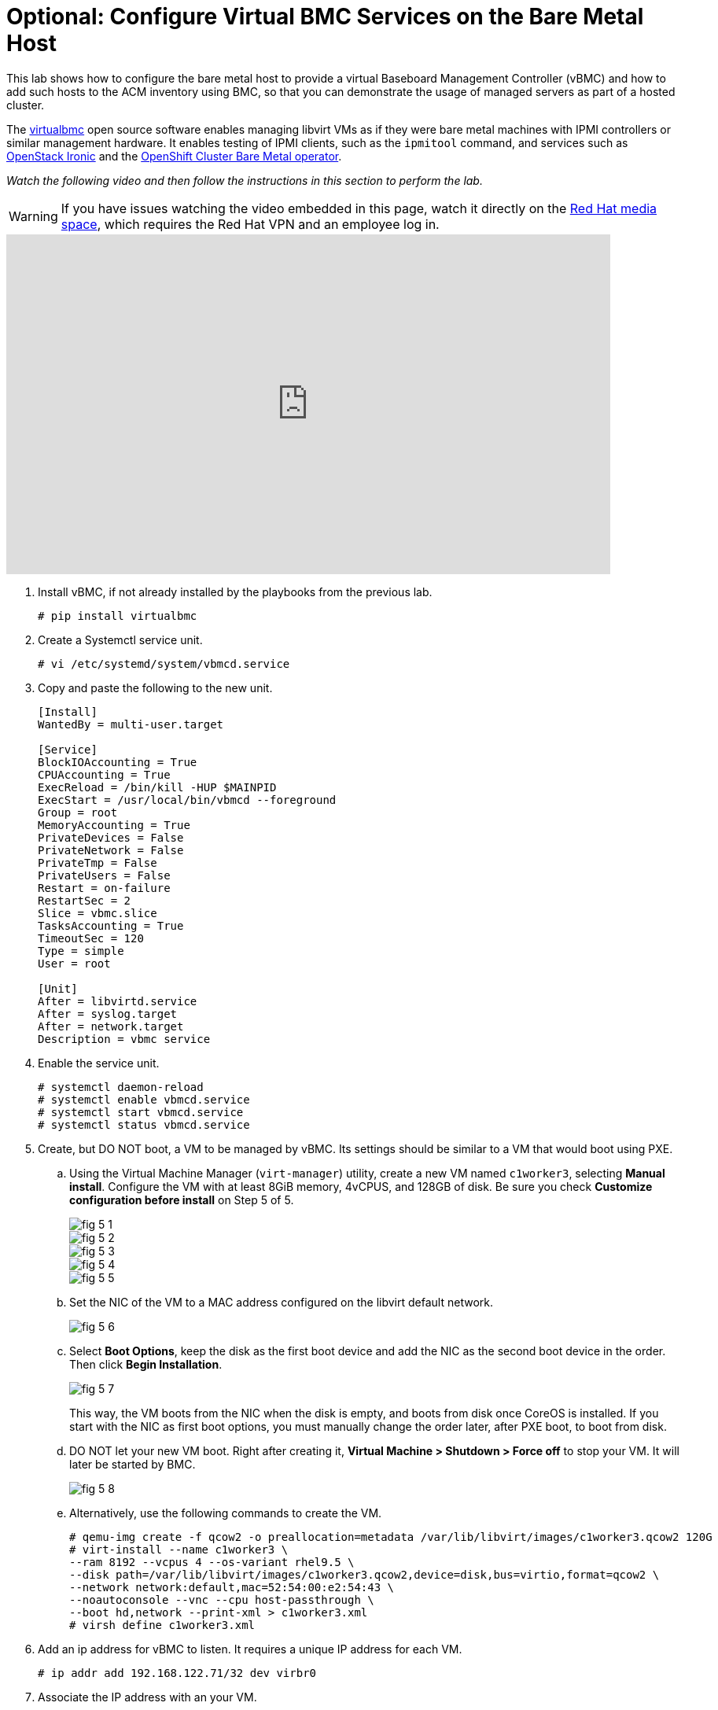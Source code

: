 = Optional: Configure Virtual BMC Services on the Bare Metal Host

////
Video segments: add-hosts-bmc.mp4
extracted from
https://drive.google.com/file/d/1x8WS_DQjKyOW_o3T7_WM9xXAe4rLgMWt/view?usp=sharing

31:07::
Add a node using BMC

36:12::
Add a node using BMC and a YAML file

37:05::
////

This lab shows how to configure the bare metal host to provide a virtual Baseboard Management Controller (vBMC) and how to add such hosts to the ACM inventory using BMC, so that you can demonstrate the usage of managed servers as part of a hosted cluster.

The https://docs.openstack.org/virtualbmc/latest/[virtualbmc^] open source software enables managing libvirt VMs as if they were bare metal machines with IPMI controllers or similar management hardware. It enables testing of IPMI clients, such as the `ipmitool` command, and services such as https://github.com/openstack/ironic[OpenStack Ironic] and the https://github.com/openshift/cluster-baremetal-operator[OpenShift Cluster Bare Metal operator].

_Watch the following video and then follow the instructions in this section to perform the lab._

WARNING: If you have issues watching the video embedded in this page, watch it directly on the https://videos.learning.redhat.com/media/hcp-on-bm-intro/1_gyapthnx[Red Hat media space^], which requires the Red Hat VPN and an employee log in.

++++
<iframe type="text/javascript" src='https://cdnapisec.kaltura.com/p/2032581/embedPlaykitJs/uiconf_id/49478072?iframeembed=true&entry_id=1_8n546joe' style="width: 768px; height: 432px" allowfullscreen webkitallowfullscreen mozAllowFullScreen allow="autoplay *; fullscreen *; encrypted-media *" frameborder="0"></iframe>
++++

//Red Hat media space and ROL use different instances of Kaltura. The iframe uses the ROL instance.

1. Install vBMC, if not already installed by the playbooks from the previous lab.
+
[source,subs="verbatim,quotes"]
--
# pip install virtualbmc
--

2. Create a Systemctl service unit.
+
[source,subs="verbatim,quotes"]
--
# vi /etc/systemd/system/vbmcd.service
--

3. Copy and paste the following to the new unit.
+
[source,subs="verbatim,quotes"]
--
[Install]
WantedBy = multi-user.target

[Service]
BlockIOAccounting = True
CPUAccounting = True
ExecReload = /bin/kill -HUP $MAINPID
ExecStart = /usr/local/bin/vbmcd --foreground
Group = root
MemoryAccounting = True
PrivateDevices = False
PrivateNetwork = False
PrivateTmp = False
PrivateUsers = False
Restart = on-failure
RestartSec = 2
Slice = vbmc.slice
TasksAccounting = True
TimeoutSec = 120
Type = simple
User = root

[Unit]
After = libvirtd.service
After = syslog.target
After = network.target
Description = vbmc service
--

4. Enable the service unit.
+
[source,subs="verbatim,quotes"]
--
# systemctl daemon-reload
# systemctl enable vbmcd.service
# systemctl start vbmcd.service
# systemctl status vbmcd.service
--

5. Create, but DO NOT boot, a VM to be managed by vBMC. Its settings should be similar to a VM that would boot using PXE.

..  Using the Virtual Machine Manager (`virt-manager`) utility, create a new VM named `c1worker3`, selecting *Manual install*. Configure the VM with at least 8GiB memory, 4vCPUS, and 128GB of disk. Be sure you check *Customize configuration before install* on Step 5 of 5.
+
image::fig-5-1.jpg[]
+
image::fig-5-2.jpg[]
+
image::fig-5-3.jpg[]
+
image::fig-5-4.jpg[]
+
image::fig-5-5.jpg[]

.. Set the NIC of the VM to a MAC address configured on the libvirt default network.
+
image::fig-5-6.jpg[]

.. Select *Boot Options*, keep the disk as the first boot device and add the NIC as the second boot device in the order. Then click *Begin Installation*.
+
image::fig-5-7.jpg[]
+
This way, the VM boots from the NIC when the disk is empty, and boots from disk once CoreOS is installed. If you start with the NIC as first boot options, you must manually change the order later, after PXE boot, to boot from disk.

.. DO NOT let your new VM boot. Right after creating it, *Virtual Machine > Shutdown > Force off* to stop your VM. It  will later be started by BMC.
+
image::fig-5-8.jpg[]

.. Alternatively, use the following commands to create the VM.
+
[source,subs="verbatim,quotes"]
--
# qemu-img create -f qcow2 -o preallocation=metadata /var/lib/libvirt/images/c1worker3.qcow2 120G
# virt-install --name c1worker3 \
--ram 8192 --vcpus 4 --os-variant rhel9.5 \
--disk path=/var/lib/libvirt/images/c1worker3.qcow2,device=disk,bus=virtio,format=qcow2 \
--network network:default,mac=52:54:00:e2:54:43 \
--noautoconsole --vnc --cpu host-passthrough \
--boot hd,network --print-xml > c1worker3.xml
# virsh define c1worker3.xml
--

6. Add an ip address for vBMC to listen. It requires a unique IP address for each VM.
+
[source,subs="verbatim,quotes"]
--
# ip addr add 192.168.122.71/32 dev virbr0
--

7. Associate the IP address with an your VM.
+
[source,subs="verbatim,quotes"]
--
# /usr/local/bin/vbmc add c1worker3 --address 192.168.122.71 --username admin --password redhat
--

8. Start the vbmc for that VM.
+
[source,subs="verbatim,quotes"]
--
# /usr/local/bin/vbmc start c1worker3
--

9. Make sure that service is running for that vm. 
+
[source,subs="verbatim,quotes"]
--
# /usr/local/bin/vbmc list
+-------------+---------+----------------+------+
| Domain name | Status  | Address        | Port |
+-------------+---------+----------------+------+
| c1worker3   | running | 192.168.122.71 |  623 |
+-------------+---------+----------------+------+
--

10. You may have to manually reboot the BMC managed node after correcting the boot order to boot from disk manually.

11. Create a provisioning resource using the following manifest.
+
[source,subs="verbatim,quotes"]
--
apiVersion: metal3.io/v1alpha1
kind: Provisioning
metadata:
  name: provisioning-configuration
spec:
  provisioningNetwork: "Disabled"
  watchAllNamespaces: true
--

12. Add a host using BMC. 

.. Navigate to *Infrastructure > Host Inventory*, click on *Add hosts* and select *With BMC form* to configure BMC.

.. Fill in Name, Hostname, Baseboard Management Controller Address, Boot NIC MAC Address, username and password. Click *Create*.
+
image::fig-12.jpg[]

13. Wait as vBMC boots the node and ACM adds it to the host inventory.

.. The node first will transition to "Registering" then to “Provisioning”.

.. The node will get automatically started by vbmc, boot to pxe and will become automatically available in host inventory. There is no need to approve a node created via vbmc.

.. The node is now ready to be added to any new cluster or to scale out existing clusters.